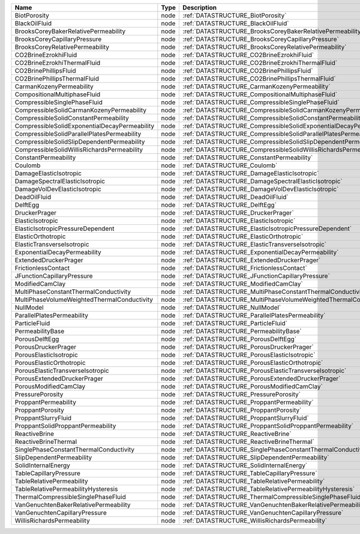 

============================================= ==== ================================================================== 
Name                                          Type Description                                                      
============================================= ==== ================================================================== 
BiotPorosity                                  node :ref:`DATASTRUCTURE_BiotPorosity`                                
BlackOilFluid                                 node :ref:`DATASTRUCTURE_BlackOilFluid`                               
BrooksCoreyBakerRelativePermeability          node :ref:`DATASTRUCTURE_BrooksCoreyBakerRelativePermeability`        
BrooksCoreyCapillaryPressure                  node :ref:`DATASTRUCTURE_BrooksCoreyCapillaryPressure`                
BrooksCoreyRelativePermeability               node :ref:`DATASTRUCTURE_BrooksCoreyRelativePermeability`             
CO2BrineEzrokhiFluid                          node :ref:`DATASTRUCTURE_CO2BrineEzrokhiFluid`                        
CO2BrineEzrokhiThermalFluid                   node :ref:`DATASTRUCTURE_CO2BrineEzrokhiThermalFluid`                 
CO2BrinePhillipsFluid                         node :ref:`DATASTRUCTURE_CO2BrinePhillipsFluid`                       
CO2BrinePhillipsThermalFluid                  node :ref:`DATASTRUCTURE_CO2BrinePhillipsThermalFluid`                
CarmanKozenyPermeability                      node :ref:`DATASTRUCTURE_CarmanKozenyPermeability`                    
CompositionalMultiphaseFluid                  node :ref:`DATASTRUCTURE_CompositionalMultiphaseFluid`                
CompressibleSinglePhaseFluid                  node :ref:`DATASTRUCTURE_CompressibleSinglePhaseFluid`                
CompressibleSolidCarmanKozenyPermeability     node :ref:`DATASTRUCTURE_CompressibleSolidCarmanKozenyPermeability`   
CompressibleSolidConstantPermeability         node :ref:`DATASTRUCTURE_CompressibleSolidConstantPermeability` 
CompressibleSolidExponentialDecayPermeability node :ref:`DATASTRUCTURE_CompressibleSolidExponentialDecayPermeability`             
CompressibleSolidParallelPlatesPermeability   node :ref:`DATASTRUCTURE_CompressibleSolidParallelPlatesPermeability` 
CompressibleSolidSlipDependentPermeability    node :ref:`DATASTRUCTURE_CompressibleSolidSlipDependentPermeability`
CompressibleSolidWillisRichardsPermeability   node :ref:`DATASTRUCTURE_CompressibleSolidWillisRichardsPermeability`   
ConstantPermeability                          node :ref:`DATASTRUCTURE_ConstantPermeability`                        
Coulomb                                       node :ref:`DATASTRUCTURE_Coulomb`                                     
DamageElasticIsotropic                        node :ref:`DATASTRUCTURE_DamageElasticIsotropic`                      
DamageSpectralElasticIsotropic                node :ref:`DATASTRUCTURE_DamageSpectralElasticIsotropic`              
DamageVolDevElasticIsotropic                  node :ref:`DATASTRUCTURE_DamageVolDevElasticIsotropic`                
DeadOilFluid                                  node :ref:`DATASTRUCTURE_DeadOilFluid`                                
DelftEgg                                      node :ref:`DATASTRUCTURE_DelftEgg`                                    
DruckerPrager                                 node :ref:`DATASTRUCTURE_DruckerPrager`                               
ElasticIsotropic                              node :ref:`DATASTRUCTURE_ElasticIsotropic`                            
ElasticIsotropicPressureDependent             node :ref:`DATASTRUCTURE_ElasticIsotropicPressureDependent`           
ElasticOrthotropic                            node :ref:`DATASTRUCTURE_ElasticOrthotropic`                          
ElasticTransverseIsotropic                    node :ref:`DATASTRUCTURE_ElasticTransverseIsotropic` 
ExponentialDecayPermeability                  node :ref:`DATASTRUCTURE_ExponentialDecayPermeability`                              
ExtendedDruckerPrager                         node :ref:`DATASTRUCTURE_ExtendedDruckerPrager`                       
FrictionlessContact                           node :ref:`DATASTRUCTURE_FrictionlessContact`                         
JFunctionCapillaryPressure                    node :ref:`DATASTRUCTURE_JFunctionCapillaryPressure`                  
ModifiedCamClay                               node :ref:`DATASTRUCTURE_ModifiedCamClay`                             
MultiPhaseConstantThermalConductivity         node :ref:`DATASTRUCTURE_MultiPhaseConstantThermalConductivity`       
MultiPhaseVolumeWeightedThermalConductivity   node :ref:`DATASTRUCTURE_MultiPhaseVolumeWeightedThermalConductivity` 
NullModel                                     node :ref:`DATASTRUCTURE_NullModel`                                   
ParallelPlatesPermeability                    node :ref:`DATASTRUCTURE_ParallelPlatesPermeability`                  
ParticleFluid                                 node :ref:`DATASTRUCTURE_ParticleFluid`                               
PermeabilityBase                              node :ref:`DATASTRUCTURE_PermeabilityBase`                            
PorousDelftEgg                                node :ref:`DATASTRUCTURE_PorousDelftEgg`                              
PorousDruckerPrager                           node :ref:`DATASTRUCTURE_PorousDruckerPrager`                         
PorousElasticIsotropic                        node :ref:`DATASTRUCTURE_PorousElasticIsotropic`                      
PorousElasticOrthotropic                      node :ref:`DATASTRUCTURE_PorousElasticOrthotropic`                    
PorousElasticTransverseIsotropic              node :ref:`DATASTRUCTURE_PorousElasticTransverseIsotropic`            
PorousExtendedDruckerPrager                   node :ref:`DATASTRUCTURE_PorousExtendedDruckerPrager`                 
PorousModifiedCamClay                         node :ref:`DATASTRUCTURE_PorousModifiedCamClay`                       
PressurePorosity                              node :ref:`DATASTRUCTURE_PressurePorosity`                            
ProppantPermeability                          node :ref:`DATASTRUCTURE_ProppantPermeability`                        
ProppantPorosity                              node :ref:`DATASTRUCTURE_ProppantPorosity`                            
ProppantSlurryFluid                           node :ref:`DATASTRUCTURE_ProppantSlurryFluid`                         
ProppantSolidProppantPermeability             node :ref:`DATASTRUCTURE_ProppantSolidProppantPermeability`
ReactiveBrine                                 node :ref:`DATASTRUCTURE_ReactiveBrine`                               
ReactiveBrineThermal                          node :ref:`DATASTRUCTURE_ReactiveBrineThermal`            
SinglePhaseConstantThermalConductivity        node :ref:`DATASTRUCTURE_SinglePhaseConstantThermalConductivity`      
SlipDependentPermeability                     node :ref:`DATASTRUCTURE_SlipDependentPermeability`                   
SolidInternalEnergy                           node :ref:`DATASTRUCTURE_SolidInternalEnergy`                         
TableCapillaryPressure                        node :ref:`DATASTRUCTURE_TableCapillaryPressure`                      
TableRelativePermeability                     node :ref:`DATASTRUCTURE_TableRelativePermeability`                   
TableRelativePermeabilityHysteresis           node :ref:`DATASTRUCTURE_TableRelativePermeabilityHysteresis`         
ThermalCompressibleSinglePhaseFluid           node :ref:`DATASTRUCTURE_ThermalCompressibleSinglePhaseFluid`         
VanGenuchtenBakerRelativePermeability         node :ref:`DATASTRUCTURE_VanGenuchtenBakerRelativePermeability`       
VanGenuchtenCapillaryPressure                 node :ref:`DATASTRUCTURE_VanGenuchtenCapillaryPressure`               
WillisRichardsPermeability                    node :ref:`DATASTRUCTURE_WillisRichardsPermeability`         
============================================= ==== ================================================================== 



